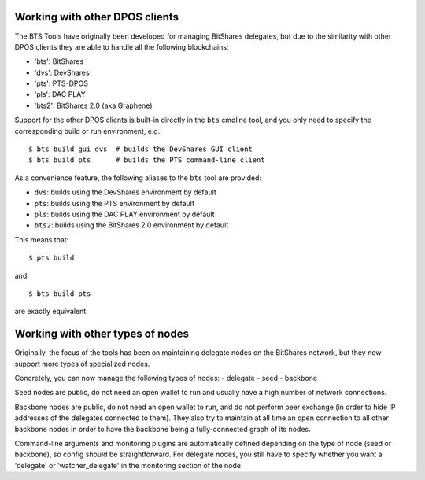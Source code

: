 
Working with other DPOS clients
===============================

The BTS Tools have originally been developed for managing BitShares
delegates, but due to the similarity with other DPOS clients they are
able to handle all the following blockchains:

- 'bts': BitShares
- 'dvs': DevShares
- 'pts': PTS-DPOS
- 'pls': DAC PLAY
- 'bts2': BitShares 2.0 (aka Graphene)

Support for the other DPOS clients is built-in directly in the ``bts``
cmdline tool, and you only need to specify the corresponding build or run
environment, e.g.::

    $ bts build_gui dvs  # builds the DevShares GUI client
    $ bts build pts      # builds the PTS command-line client

As a convenience feature, the following aliases to the ``bts`` tool are provided:

- ``dvs``: builds using the DevShares environment by default
- ``pts``: builds using the PTS environment by default
- ``pls``: builds using the DAC PLAY environment by default
- ``bts2``: builds using the BitShares 2.0 environment by default

This means that::

    $ pts build

and

::

    $ bts build pts

are exactly equivalent.



Working with other types of nodes
=================================

Originally, the focus of the tools has been on maintaining delegate nodes on
the BitShares network, but they now support more types of specialized nodes.

Concretely, you can now manage the following types of nodes:
- delegate
- seed
- backbone

Seed nodes are public, do not need an open wallet to run and usually have
a high number of network connections.

Backbone nodes are public, do not need an open wallet to run, and do not perform
peer exchange (in order to hide IP addresses of the delegates connected to them).
They also try to maintain at all time an open connection to all other backbone nodes
in order to have the backbone being a fully-connected graph of its nodes.

Command-line arguments and monitoring plugins are automatically defined depending on
the type of node (seed or backbone), so config should be straightforward. For delegate
nodes, you still have to specify whether you want a 'delegate' or 'watcher_delegate' in
the monitoring section of the node.
